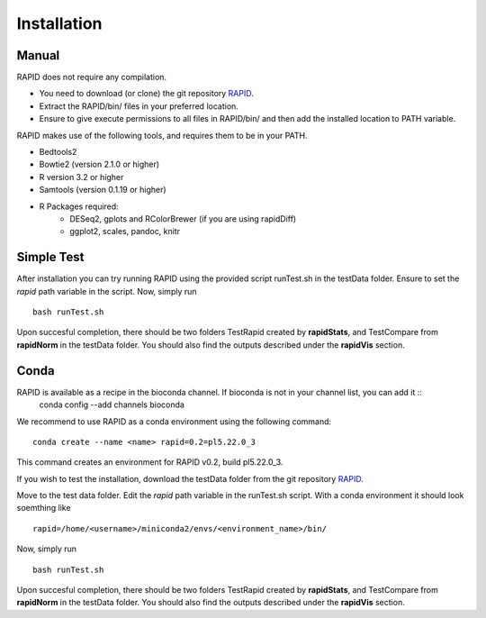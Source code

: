 
Installation
============

Manual
------

RAPID does not require any compilation. 

* You need to download (or clone) the git repository `RAPID <https://github.com/SchulzLab/RAPID>`_. 
* Extract the RAPID/bin/ files in your preferred location. 
* Ensure to give execute permissions to all files in RAPID/bin/ and then add the installed location to PATH variable.

RAPID makes use of the following tools, and requires them to be in your PATH.

* Bedtools2
* Bowtie2 (version 2.1.0 or higher)
* R version 3.2 or higher
* Samtools (version 0.1.19 or higher)
* R Packages required:
   * DESeq2, gplots and RColorBrewer (if you are using rapidDiff)
   * ggplot2, scales, pandoc, knitr

Simple Test
-----------
After installation you can try running RAPID using the provided script runTest.sh in the testData folder. Ensure to set the *rapid* path variable in the script.
Now, simply run ::

    bash runTest.sh

Upon succesful completion, there should be two folders TestRapid created by **rapidStats**, and TestCompare from **rapidNorm** in the testData folder. 
You should also find the outputs described under the **rapidVis** section.

Conda
-----

RAPID is available as a recipe in the bioconda channel. If bioconda is not in your channel list, you can add it ::
    conda config --add channels bioconda

We recommend to use RAPID as a conda environment using the following command: ::

    conda create --name <name> rapid=0.2=pl5.22.0_3

This command creates an environment for RAPID v0.2, build pl5.22.0_3.

If you wish to test the installation, download the testData folder from the git repository `RAPID <https://github.com/SchulzLab/RAPID>`_. 

Move to the test data folder. Edit the *rapid* path variable in the runTest.sh script. With a conda environment it should look soemthing like ::

    rapid=/home/<username>/miniconda2/envs/<environment_name>/bin/

Now, simply run ::

    bash runTest.sh

Upon succesful completion, there should be two folders TestRapid created by **rapidStats**, and TestCompare from **rapidNorm** in the testData folder. 
You should also find the outputs described under the **rapidVis** section.
